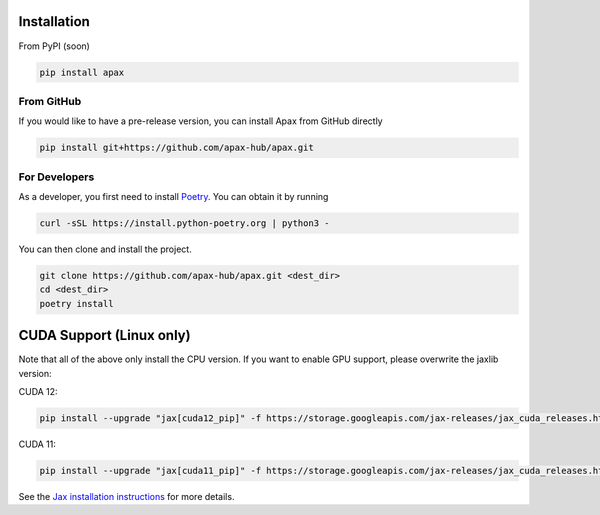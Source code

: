 ============
Installation
============

From PyPI (soon)

.. highlight:: bash
.. code-block:: bash

    pip install apax


From GitHub
-----------

If you would like to have a pre-release version,
you can install Apax from GitHub directly

.. highlight:: bash
.. code-block:: bash

    pip install git+https://github.com/apax-hub/apax.git


For Developers
--------------

As a developer, you first need to install Poetry_.
You can obtain it by running

.. highlight:: bash
.. code-block:: bash

    curl -sSL https://install.python-poetry.org | python3 -


You can then clone and install the project.

.. highlight:: bash
.. code-block:: bash

    git clone https://github.com/apax-hub/apax.git <dest_dir>
    cd <dest_dir>
    poetry install


=========================
CUDA Support (Linux only)
=========================

Note that all of the above only install the CPU version.
If you want to enable GPU support, please overwrite the jaxlib version:

CUDA 12:

.. highlight:: bash
.. code-block:: bash

    pip install --upgrade "jax[cuda12_pip]" -f https://storage.googleapis.com/jax-releases/jax_cuda_releases.html

CUDA 11:

.. highlight:: bash
.. code-block:: bash

    pip install --upgrade "jax[cuda11_pip]" -f https://storage.googleapis.com/jax-releases/jax_cuda_releases.html


See the `Jax installation instructions <https://github.com/google/jax#installation>`_ for more details.


.. _Poetry: https://python-poetry.org/
